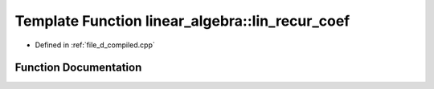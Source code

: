 .. _exhale_function_d__compiled_8cpp_1abaec40e1e6a4ac4de9316a94f0516dbb:

Template Function linear_algebra::lin_recur_coef
================================================

- Defined in :ref:`file_d_compiled.cpp`


Function Documentation
----------------------


.. doxygenfunction:: linear_algebra::lin_recur_coef(vector<T> const&)
